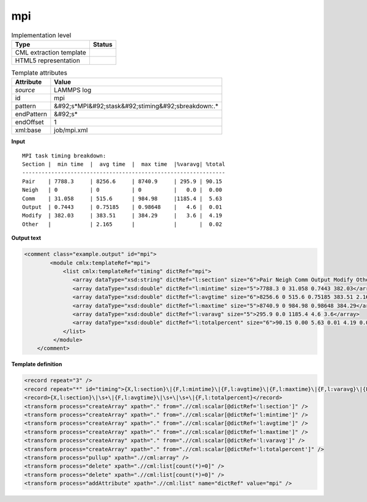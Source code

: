 .. _mpi-d3e31900:

mpi
===

.. table:: Implementation level

   +----------------------------------------------------------------------------------------------------------------------------+----------------------------------------------------------------------------------------------------------------------------+
   | Type                                                                                                                       | Status                                                                                                                     |
   +============================================================================================================================+============================================================================================================================+
   | CML extraction template                                                                                                    | |image1|                                                                                                                   |
   +----------------------------------------------------------------------------------------------------------------------------+----------------------------------------------------------------------------------------------------------------------------+
   | HTML5 representation                                                                                                       | |image2|                                                                                                                   |
   +----------------------------------------------------------------------------------------------------------------------------+----------------------------------------------------------------------------------------------------------------------------+

.. table:: Template attributes

   +----------------------------------------------------------------------------------------------------------------------------+----------------------------------------------------------------------------------------------------------------------------+
   | Attribute                                                                                                                  | Value                                                                                                                      |
   +============================================================================================================================+============================================================================================================================+
   | *source*                                                                                                                   | LAMMPS log                                                                                                                 |
   +----------------------------------------------------------------------------------------------------------------------------+----------------------------------------------------------------------------------------------------------------------------+
   | id                                                                                                                         | mpi                                                                                                                        |
   +----------------------------------------------------------------------------------------------------------------------------+----------------------------------------------------------------------------------------------------------------------------+
   | pattern                                                                                                                    | &#92;s*MPI&#92;stask&#92;stiming&#92;sbreakdown:.\*                                                                        |
   +----------------------------------------------------------------------------------------------------------------------------+----------------------------------------------------------------------------------------------------------------------------+
   | endPattern                                                                                                                 | &#92;s\*                                                                                                                   |
   +----------------------------------------------------------------------------------------------------------------------------+----------------------------------------------------------------------------------------------------------------------------+
   | endOffset                                                                                                                  | 1                                                                                                                          |
   +----------------------------------------------------------------------------------------------------------------------------+----------------------------------------------------------------------------------------------------------------------------+
   | xml:base                                                                                                                   | job/mpi.xml                                                                                                                |
   +----------------------------------------------------------------------------------------------------------------------------+----------------------------------------------------------------------------------------------------------------------------+

.. container:: formalpara-title

   **Input**

::

   MPI task timing breakdown:
   Section |  min time  |  avg time  |  max time  |%varavg| %total
   ---------------------------------------------------------------
   Pair    | 7788.3     | 8256.6     | 8740.9     | 295.9 | 90.15
   Neigh   | 0          | 0          | 0          |   0.0 |  0.00
   Comm    | 31.058     | 515.6      | 984.98     |1185.4 |  5.63
   Output  | 0.7443     | 0.75185    | 0.98648    |   4.6 |  0.01
   Modify  | 382.03     | 383.51     | 384.29     |   3.6 |  4.19
   Other   |            | 2.165      |            |       |  0.02

       

.. container:: formalpara-title

   **Output text**

.. code:: xml

   <comment class="example.output" id="mpi">
           <module cmlx:templateRef="mpi">
               <list cmlx:templateRef="timing" dictRef="mpi">
                  <array dataType="xsd:string" dictRef="l:section" size="6">Pair Neigh Comm Output Modify Other</array>
                  <array dataType="xsd:double" dictRef="l:mintime" size="5">7788.3 0 31.058 0.7443 382.03</array>
                  <array dataType="xsd:double" dictRef="l:avgtime" size="6">8256.6 0 515.6 0.75185 383.51 2.165</array>
                  <array dataType="xsd:double" dictRef="l:maxtime" size="5">8740.9 0 984.98 0.98648 384.29</array>
                  <array dataType="xsd:double" dictRef="l:varavg" size="5">295.9 0.0 1185.4 4.6 3.6</array>
                  <array dataType="xsd:double" dictRef="l:totalpercent" size="6">90.15 0.00 5.63 0.01 4.19 0.02</array>
               </list>
            </module>
       </comment>

.. container:: formalpara-title

   **Template definition**

.. code:: xml

   <record repeat="3" />
   <record repeat="*" id="timing">{X,l:section}\|{F,l:mintime}\|{F,l:avgtime}\|{F,l:maxtime}\|{F,l:varavg}\|{F,l:totalpercent}</record>
   <record>{X,l:section}\|\s+\|{F,l:avgtime}\|\s+\|\s+\|{F,l:totalpercent}</record>
   <transform process="createArray" xpath="." from=".//cml:scalar[@dictRef='l:section']" />
   <transform process="createArray" xpath="." from=".//cml:scalar[@dictRef='l:mintime']" />
   <transform process="createArray" xpath="." from=".//cml:scalar[@dictRef='l:avgtime']" />
   <transform process="createArray" xpath="." from=".//cml:scalar[@dictRef='l:maxtime']" />
   <transform process="createArray" xpath="." from=".//cml:scalar[@dictRef='l:varavg']" />
   <transform process="createArray" xpath="." from=".//cml:scalar[@dictRef='l:totalpercent']" />
   <transform process="pullup" xpath=".//cml:array" />
   <transform process="delete" xpath=".//cml:list[count(*)=0]" />
   <transform process="delete" xpath=".//cml:list[count(*)=0]" />
   <transform process="addAttribute" xpath=".//cml:list" name="dictRef" value="mpi" />

.. |image1| image:: ../../imgs/Total.png
.. |image2| image:: ../../imgs/Total.png
